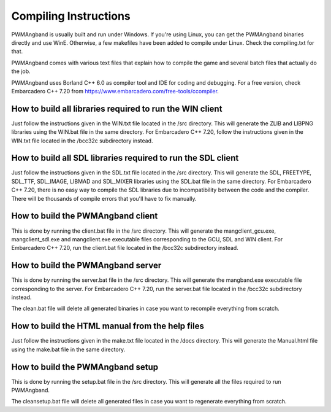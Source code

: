 Compiling Instructions
======================

PWMAngband is usually built and run under Windows. If you're using Linux, you
can get the PWMAngband binaries directly and use WinE. Otherwise, a few
makefiles have been added to compile under Linux. Check the compiling.txt for
that.

PWMAngband comes with various text files that explain how to compile the game
and several batch files that actually do the job.

PWMAngband uses Borland C++ 6.0 as compiler tool and IDE for coding and
debugging. For a free version, check Embarcadero C++ 7.20 from
https://www.embarcadero.com/free-tools/ccompiler.

How to build all libraries required to run the WIN client
---------------------------------------------------------

Just follow the instructions given in the WIN.txt file located in the /src
directory. This will generate the ZLIB and LIBPNG libraries using the WIN.bat
file in the same directory.
For Embarcadero C++ 7.20, follow the instructions given in the WIN.txt file
located in the /bcc32c subdirectory instead.

How to build all SDL libraries required to run the SDL client
-------------------------------------------------------------

Just follow the instructions given in the SDL.txt file located in the /src
directory. This will generate the SDL, FREETYPE, SDL_TTF, SDL_IMAGE, LIBMAD and
SDL_MIXER libraries using the SDL.bat file in the same directory.
For Embarcadero C++ 7.20, there is no easy way to compile the SDL libraries due
to incompatibility between the code and the compiler. There will be thousands
of compile errors that you'll have to fix manually.

How to build the PWMAngband client
----------------------------------

This is done by running the client.bat file in the /src directory. This will
generate the mangclient_gcu.exe, mangclient_sdl.exe and mangclient.exe
executable files corresponding to the GCU, SDL and WIN client.
For Embarcadero C++ 7.20, run the client.bat file located in the /bcc32c
subdirectory instead.

How to build the PWMAngband server
----------------------------------

This is done by running the server.bat file in the /src directory. This will
generate the mangband.exe executable file corresponding to the server.
For Embarcadero C++ 7.20, run the server.bat file located in the /bcc32c
subdirectory instead.

The clean.bat file will delete all generated binaries in case you want to
recompile everything from scratch.

How to build the HTML manual from the help files
------------------------------------------------

Just follow the instructions given in the make.txt file located in the /docs
directory. This will generate the Manual.html file using the make.bat file in
the same directory.

How to build the PWMAngband setup
---------------------------------

This is done by running the setup.bat file in the /src directory. This will
generate all the files required to run PWMAngband.

The cleansetup.bat file will delete all generated files in case you want to
regenerate everything from scratch.
